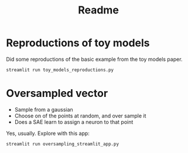#+title: Readme


* Reproductions of toy models

Did some reproductions of the basic example from the toy models paper.

#+begin_src bash
streamlit run toy_models_reproductions.py
#+end_src

* Oversampled vector

- Sample from a gaussian
- Choose on of the points at random, and over sample it
- Does a SAE learn to assign a neuron to that point
Yes, usually. Explore with this app:

#+begin_src bash
streamlit run oversampling_streamlit_app.py
#+end_src
